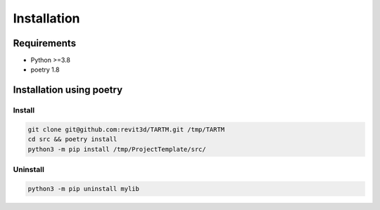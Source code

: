 ************
Installation
************

Requirements
============

- Python >=3.8
- poetry 1.8

Installation using poetry
========================

Install
-------
.. code-block:: bash

	git clone git@github.com:revit3d/TARTM.git /tmp/TARTM
	cd src && poetry install
	python3 -m pip install /tmp/ProjectTemplate/src/

Uninstall
---------
.. code-block:: bash

  python3 -m pip uninstall mylib
